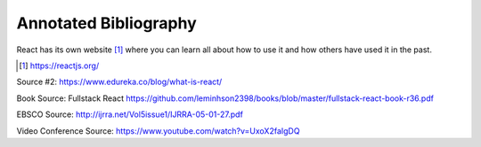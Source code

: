 Annotated Bibliography
======================

React has its own website [#f1]_ where you can learn all about how to use it and
how others have used it in the past.

.. [#f1] https://reactjs.org/

Source #2:
https://www.edureka.co/blog/what-is-react/

Book Source:
Fullstack React
https://github.com/leminhson2398/books/blob/master/fullstack-react-book-r36.pdf

EBSCO Source:
http://ijrra.net/Vol5issue1/IJRRA-05-01-27.pdf

Video Conference Source:
https://www.youtube.com/watch?v=UxoX2faIgDQ

